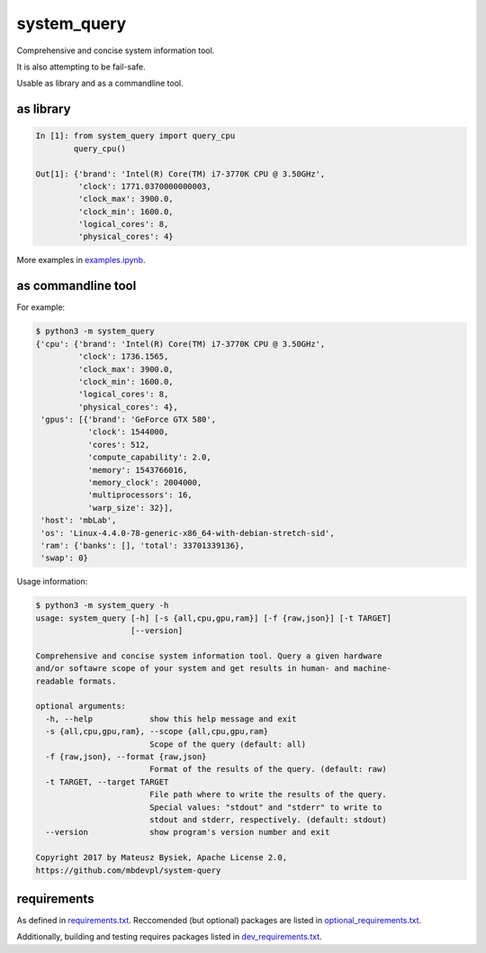 .. role:: bash(code)
   :language: bash

.. role:: python(code)
   :language: python

============
system_query
============

.. image:: https://travis-ci.org/mbdevpl/system-query.svg?branch=master
    :target: https://travis-ci.org/mbdevpl/system-query
    :alt: build status from Travis CI

.. image:: https://ci.appveyor.com/api/projects/status/github/mbdevpl/system-query?branch=master&svg=true
    :target: https://ci.appveyor.com/project/mbdevpl/system-query
    :alt: build status from AppVeyor

.. image:: https://coveralls.io/repos/github/mbdevpl/system-query/badge.svg?branch=master
    :target: https://coveralls.io/github/mbdevpl/system-query
    :alt: test coverage from Coveralls

.. image:: https://img.shields.io/github/license/mbdevpl/system-query.svg
    :target: https://github.com/mbdevpl/system-query
    :alt: license

Comprehensive and concise system information tool.

It is also attempting to be fail-safe.

Usable as library and as a commandline tool.


as library
----------

.. code:: python

    In [1]: from system_query import query_cpu
            query_cpu()

    Out[1]: {'brand': 'Intel(R) Core(TM) i7-3770K CPU @ 3.50GHz',
             'clock': 1771.0370000000003,
             'clock_max': 3900.0,
             'clock_min': 1600.0,
             'logical_cores': 8,
             'physical_cores': 4}

More examples in `<examples.ipynb>`_.


as commandline tool
-------------------

For example:

.. code:: bash

    $ python3 -m system_query
    {'cpu': {'brand': 'Intel(R) Core(TM) i7-3770K CPU @ 3.50GHz',
             'clock': 1736.1565,
             'clock_max': 3900.0,
             'clock_min': 1600.0,
             'logical_cores': 8,
             'physical_cores': 4},
     'gpus': [{'brand': 'GeForce GTX 580',
               'clock': 1544000,
               'cores': 512,
               'compute_capability': 2.0,
               'memory': 1543766016,
               'memory_clock': 2004000,
               'multiprocessors': 16,
               'warp_size': 32}],
     'host': 'mbLab',
     'os': 'Linux-4.4.0-78-generic-x86_64-with-debian-stretch-sid',
     'ram': {'banks': [], 'total': 33701339136},
     'swap': 0}

Usage information:

.. code:: bash

    $ python3 -m system_query -h
    usage: system_query [-h] [-s {all,cpu,gpu,ram}] [-f {raw,json}] [-t TARGET]
                        [--version]

    Comprehensive and concise system information tool. Query a given hardware
    and/or softawre scope of your system and get results in human- and machine-
    readable formats.

    optional arguments:
      -h, --help            show this help message and exit
      -s {all,cpu,gpu,ram}, --scope {all,cpu,gpu,ram}
                            Scope of the query (default: all)
      -f {raw,json}, --format {raw,json}
                            Format of the results of the query. (default: raw)
      -t TARGET, --target TARGET
                            File path where to write the results of the query.
                            Special values: "stdout" and "stderr" to write to
                            stdout and stderr, respectively. (default: stdout)
      --version             show program's version number and exit

    Copyright 2017 by Mateusz Bysiek, Apache License 2.0,
    https://github.com/mbdevpl/system-query


requirements
------------

As defined in `<requirements.txt>`_. Reccomended (but optional) packages are listed in
`<optional_requirements.txt>`_.

Additionally, building and testing requires packages listed in `<dev_requirements.txt>`_.
